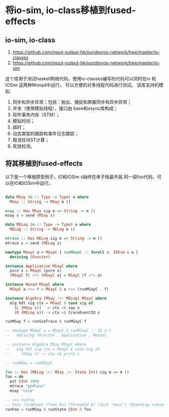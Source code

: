 * 将io-sim, io-class移植到fused-effects
** io-sim, io-class
  1. https://github.com/input-output-hk/ouroboros-network/tree/master/io-classes
  2. https://github.com/input-output-hk/ouroboros-network/tree/master/io-sim
  这个库用于测试haskell网络代码。使用io-classes编写的代码可以同时在io 和 IOSim 这两种Monad中运行。
  可以方便的对多线程代码进行测试。
  该库支持的模拟:
  1. 同步和异步异常；包括：抛出、捕捉和屏蔽同步和异步异常；
  2. 并发（使用模拟线程），接口由 base和async库构成；
  3. 软件事务内存（STM）；
  4. 模拟时间；
  5. 超时；
  6. 动态类型的跟踪和事件日志跟踪；
  7. 取消任何ST计算；
  8. 死锁检测。
** 将其移植到fused-effects
  以下是一个移植原型例子，IO和IOSim s始终在单子栈最外层.同一段foo代码，可以在IO和IOSim中运行。
  
#+begin_src haskell
  
data MSay (m :: Type -> Type) a where
  MSay :: String -> MSay m ()

msay :: Has MSay sig m => String -> m ()
msay s = send (MSay s)

data MELog (m :: Type -> Type) a where
  MELog :: String -> MELog m ()

mtrace :: Has MELog sig m => String -> m ()
mtrace s = send (MELog s)

newtype MSayC a = MSayC { runMSayC :: forall s. IOSim s a }
  deriving (Functor)

instance Applicative MSayC where
  pure x = MSayC (pure x)
  (MSayC f) <*> (MSayC a) = MSayC (f <*> a)

instance Monad MSayC where
  MSayC a >>= f = MSayC $ a >>= (runMSayC . f)

instance Algebra (MSay :+: MELog) MSayC where
  alg hdl sig ctx = MSayC $ case sig of
    (L (MSay s))  -> ctx <$ say s
    (R (MELog s)) -> ctx <$ traceEventIO s

runMSay f = runSimTrace $ runMSayC f

-- newtype MSayC a = MSayC { runMSayC :: IO a }
--   deriving (Functor , Applicative , Monad)

-- instance Algebra MSay MSayC where
--   alg hdl sig ctx = MSayC $ case sig of
--     (MSay s) -> ctx <$ print s

-- runMSay = runMSayC

foo :: Has (MELog :+: MSay :+: State Int) sig m => m ()
foo = do
  put @Int 1000
  mtrace "godless"
  msay "nice"

-- >>> runFoo
-- Cons (SimEvent (Time 0s) (ThreadId 0) (Just "main") (EventLog <<EventlogEvent>>)) (Cons (SimEvent (Time 0s) (ThreadId 0) (Just "main") (EventSay "nice")) (Cons (SimEvent (Time 0s) (ThreadId 0) (Just "main") EventThreadFinished) (Nil (MainReturn (Time 0s) (1000,()) []))))
runFoo = runMSay $ runState @Int 0 foo
#+end_src

